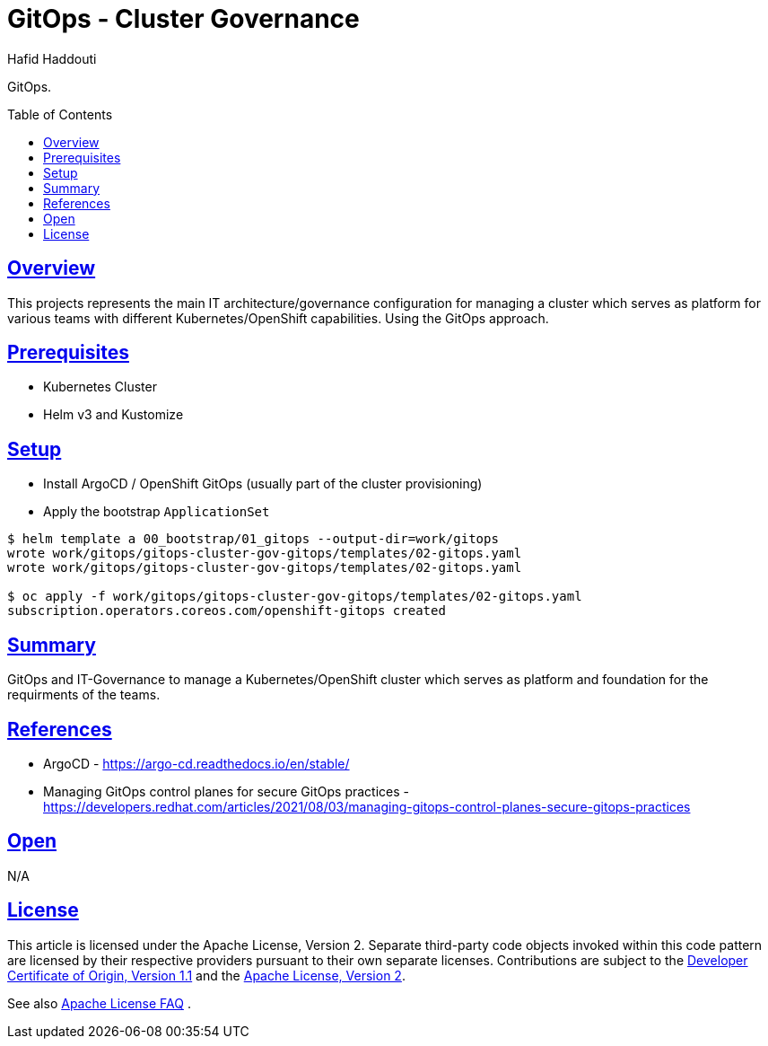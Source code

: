 = GitOps - Cluster Governance
:author: Hafid Haddouti
:toc: macro
:toclevels: 4
:sectlinks:
:sectanchors:

GitOps. 

toc::[]

== Overview

This projects represents the main IT architecture/governance configuration for managing a cluster which serves as platform for various teams with different Kubernetes/OpenShift capabilities. Using the GitOps approach.

== Prerequisites

* Kubernetes Cluster
* Helm v3 and Kustomize

== Setup

* Install ArgoCD / OpenShift GitOps (usually part of the cluster provisioning)
* Apply the bootstrap `ApplicationSet`

----
$ helm template a 00_bootstrap/01_gitops --output-dir=work/gitops
wrote work/gitops/gitops-cluster-gov-gitops/templates/02-gitops.yaml
wrote work/gitops/gitops-cluster-gov-gitops/templates/02-gitops.yaml

$ oc apply -f work/gitops/gitops-cluster-gov-gitops/templates/02-gitops.yaml
subscription.operators.coreos.com/openshift-gitops created
----

----

----

== Summary

GitOps and IT-Governance to manage a Kubernetes/OpenShift cluster which serves as platform and foundation for the requirments of the teams. 


== References

* ArgoCD - link:https://argo-cd.readthedocs.io/en/stable/[]
* Managing GitOps control planes for secure GitOps practices - link:https://developers.redhat.com/articles/2021/08/03/managing-gitops-control-planes-secure-gitops-practices[]

== Open

N/A


== License

This article is licensed under the Apache License, Version 2.
Separate third-party code objects invoked within this code pattern are licensed by their respective providers pursuant
to their own separate licenses. Contributions are subject to the
link:https://developercertificate.org/[Developer Certificate of Origin, Version 1.1] and the
link:https://www.apache.org/licenses/LICENSE-2.0.txt[Apache License, Version 2].

See also link:https://www.apache.org/foundation/license-faq.html#WhatDoesItMEAN[Apache License FAQ]
.